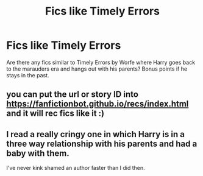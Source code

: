 #+TITLE: Fics like Timely Errors

* Fics like Timely Errors
:PROPERTIES:
:Author: Parthox
:Score: 9
:DateUnix: 1595694515.0
:DateShort: 2020-Jul-25
:FlairText: Request
:END:
Are there any fics similar to Timely Errors by Worfe where Harry goes back to the marauders era and hangs out with his parents? Bonus points if he stays in the past.


** you can put the url or story ID into [[https://fanfictionbot.github.io/recs/index.html]] and it will rec fics like it :)
:PROPERTIES:
:Author: wa-do-i-typ
:Score: 2
:DateUnix: 1595720005.0
:DateShort: 2020-Jul-26
:END:


** I read a really cringy one in which Harry is in a three way relationship with his parents and had a baby with them.

I've never kink shamed an author faster than I did then.
:PROPERTIES:
:Author: NarutoFan007
:Score: 2
:DateUnix: 1595767434.0
:DateShort: 2020-Jul-26
:END:
